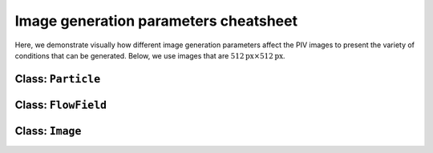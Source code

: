 ######################################
Image generation parameters cheatsheet
######################################

Here, we demonstrate visually how different image generation parameters affect the PIV images to
present the variety of conditions that can be generated.
Below, we use images that are :math:`512 \text{px} \times 512 \text{px}`.

************************************************************
Class: ``Particle``
************************************************************

.. image:: ../images/Particle-setting-spectrum.png
    :width: 900
    :align: center

************************************************************
Class: ``FlowField``
************************************************************

.. image:: ../images/FlowField-setting-spectrum.png
    :width: 900
    :align: center

************************************************************
Class: ``Image``
************************************************************

.. image:: ../images/Image-setting-spectrum.png
    :width: 900
    :align: center
